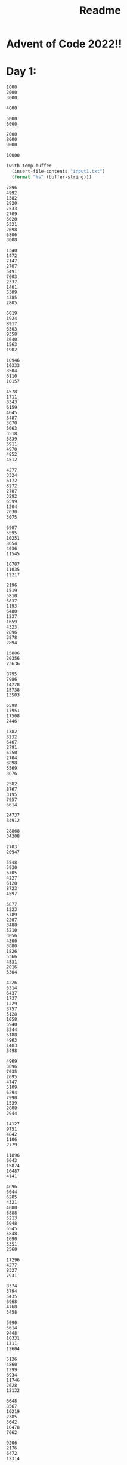 #+title: Readme

* Advent of Code 2022!!

* Day 1:
#+name: example-input
#+begin_example
1000
2000
3000

4000

5000
6000

7000
8000
9000

10000
#+end_example

#+name: input-1
#+begin_src emacs-lisp
(with-temp-buffer
  (insert-file-contents "input1.txt")
  (format "%s" (buffer-string)))
#+end_src

#+RESULTS: input-1
#+begin_example
7896
4992
1382
2920
7533
2709
6020
5321
2698
6806
8008

1340
1472
7147
2707
5491
7003
2337
1401
5309
4385
2805

6019
1924
8917
6303
9358
3640
1563
1902

10946
10333
8504
6110
10157

4578
1711
3343
6159
4045
3487
3070
5663
3518
5839
5911
4970
4852
4512

4277
3324
6172
8272
2707
3292
6599
1204
7030
3075

6907
5595
10251
8654
4036
11545

16787
11035
12217

2196
1519
5810
6837
1193
6480
1237
1659
4323
2896
3878
2894

15886
20356
23636

8795
7986
14228
15738
13503

6598
17951
17508
2446

1382
3232
6467
2791
6250
2704
3898
5569
8676

2582
8767
3195
7957
6614

24737
34912

28868
34308

2703
20947

5548
5930
6705
4227
6120
8723
4597

5877
1223
5789
2207
3488
5210
3056
4300
3880
1826
5366
4531
2016
5304

4226
5314
6437
1737
1229
3757
5128
1058
5940
3344
5188
4963
1403
5498

4969
3096
7035
2695
4747
5109
6294
7990
1539
2608
2944

14127
9751
4842
1106
2779

11896
6643
15874
10487
4141

4696
6644
6285
4321
4080
6888
5213
5048
6545
5848
1690
5351
2560

17296
4277
8327
7931

8374
3794
5435
6968
4768
3458

5090
5614
9448
10331
1311
12604

5126
4860
1299
6934
11746
2628
12132

6648
8567
10219
2385
3642
10478
7662

9206
2176
6472
12314

7006
9478
2742
12074
11993
3221

2458
4271
6417
13749
5411

7826
4566
10845
4535
5673
8305

8264
11302
7040
9481
9935
6624
8376

10460
20936

3456
3498
6808
7408
5543
3673
6672
6650
7560
2477
6505

6943
3217
6235
5079
1386
3453
1736
4569
1422
2804
5807

2241
1925
3348
4805
2575
3656
1379
5628
2348
4652
5052
5788
4128
2160

4839
3854
3192
4055
1892
5418
6415
1645
1609
3844
3097
2117
4043

6996
16021
23549

5493
5824
7101
5017
8221
5407
1963
6083

4896
18916
17584
19464

2897
1198
1847
4416
3086
2006
1743
1387
3390
1416
4713
3831
2789
5146
2220

9452
8265
6453
2831
3803
1928
1047
5087
9454

2885
1518
5218
2629
5204
3715
4468
4399
3020
5194
5361
4566
5875
3995
3081

5435
3159
1378
1333
4491
5405
4858
3744
5468
2313
3014
2236

7027
5112
6675
1149
5519
7197
5210
3811
1259
3794
2700
6518

6066
2040
1948
2972
3816
1477
4477
3085
4169
1245
5008
2016
4449
1544
1511

5909
3378
12050
6988
11093
8034
2552

5647
7225
1416
4531
2148
5176
1086
1268
3907

8824
12672
6094
4105

9982
1255
5102
2060
8348
8610
9019

6442
8353
2849
6823
5061
8540

1020
4819
2371
6452
2589
2140
3018
6422
2079
1049
4183
1959
6889

3370
20341
6283

3568
8914
2474
1840
1092
2901
4619

5489
5048
2151
1275
4555
6105
6393
5439
1175
3143
1039
6159
4280

25302
11104

16342
19486
6818
5872

4287
7300
5106
6009
5397
4743
8786
5374
7723
3342

7830
4687
3639
5942
8019
7531
4763
8086

2928
12662
1729
15599
7031

4504
8351
3310
2860
7474
1052
7088
7300
7653

3800
3285
2244
6146
1527
2496
3373
2935
4073
2708
5854
4532
4265

38782

3895
2886
3397
10665
7954
5994

3830
4381
4042
3631
2109
2742
2748
1117
2772
1921
4357
2960
4504
6021
2300

5684
30508

5467
4827
7991
4299
4152
7070
1911
1345
5607
6490
5631

2288
4534
1402
2221
2137
4623
5745
1848
1638
2562
1095
2539
4090
3929
4330

3776
11693
1189
2039
2662
11224
9212

3778
1619
4008
1706
1926
3844
5194
3554
6272
2988
4779
5481
1443
6297

1712
6076
7332
5267
6685
2555
4517
8692
1819

23640
10894
25482

10592
9277
1228
1197
9162
4838
3783
2691

15579
16090
5228
4273
5288

4044
10911
4767
8658
5775
9369
5332

8063
4322
5109
6744
5653
9544
2610
2241

3885
1140
10508
11910
6096

7234
15371
10892
15338
12191

3698
3413
3783
3362
1828
1302
3426
3147
5558
2644
3636
5842
5261
3312
3164

3088
1303
2194
5841
5330
5986
4108
4571
7161
6276
5920
5011

6546
30555

5922
2401
4792
7175
7942
5040
3601
2213
6802
2244
6891

2694
7905
6046
3782
5591
3665
4195
4579
4300
1822

6308
2993
5663
4780
6638
6503
6307
4682
7281
4580
7441
5611

9706
4619
2108
8345
2422
12140
9146

4984
10121
4062
3797
5130
1641
11492

7592
9412
5474
7809
8073
2056
3839
3557

7893
3556
9427
2836
10256

4410
3041
2124
5830
4200
4102
5146
3355
4318
5422
4992
1979
2696
5277
4058

13134
35366

5363
1706
4925
5967
8514
3362
1424
4427
8906

2891
4388
10112
3409
2477
1138
3790
4712

9130
4622
9723
4660
2778
1083
2326
9254

3221
4739
3752
1220
10337
1159
2367
1900

2038
5545
5904
5378
4334
2897
5745
3670
4773
3087
5760
4026
3719
3084

8674
8656
4162
5125
4183
3496
7379
6150
5225
8014

10321
16081
6163
2030

31755
18352

1666
15493
8858
15689

1903
7006
9002
5067
9397
8703
7534
8188
4983

4398
12055
6820
2412
10308
11231

5914
9582
4568
7679
5867
5798
2955
7834
1833

2554
1886
4590
3753
3161
4039
2435
1172
2690
4564
5160
3715
2834
6074
1251

9837
4501
3669
7682
2762
6072
8731
2324

7030
6956
3040
2185
4717
2907
5255
1194
1309
5100
5630
5164

18808
5780
13062
16131

5436
13758
12390
14884

5344
3178
1907
6945
6435
3985
3637
6984
2108
2282

6870
3774
4149
3361
3208
3696
4265
2295
7068
4365
6729

9828
3819
7654
2391
11354
6751

5409
6025
6772
4005
6894
2723
2485
5866
5744
1804
2509
3285
5663

6630
7966
6366
2854
3478
6566
3790
4047
8471
5911

5930
4813
10365
1430

13119
11915
4732
9949
13699
9790

3413
3027
5513
3320
4421
2507
5781
2622
5472
6590
2021
2164
4106

49386

3656
7422
6157
5982
3944
5726
2628
6618
6138
2186
4744

33805

9976
4213
4359
3723

4106
1423
3334
5115
3819
1308
2652
5954
4439
2188
3415
1104
2973
1681
4704

64085

1097
4369
3803
3247
5135
6928
3419
2418
5130
2555
3043

4831
2425
2023
1667
6410
6422
5851
4966
6721
5312
3792
6700
1545

1742
5176
8587
9261
15254

3097
6016
5558
3004
4372
1986
5576
6105
1709
1326
4997
5528
2823
3072

1228
2891
3056
5874
2267
2232
1754
3979
1881
6633
1889
5506
4377

3703
6310
1020
4891
4911
2913
3888
4642
1963
3716
2222
4528
1030
6081

10172
1472
6212
9125
9365
7866
3525
4752

2546
2326
5739
1010
4724
5324
2495
2999
5272
1937
4396
6333
3632

2944
1285
3457
1980
2346
5712
5088
3718
2036
6725

4335
5577
4533
3275
4297
2774
5029

1396
5993
4058
1095
4388
1843
1643
6192
2801
2583
4286
5483
2308
1577

1584
7552
8133
9503
1989

4584
7691
4707
5757
2519
2097
1460
6651
3569
1159

9366
3998
2020
2598
2166
3298
6533
1323

10007
2282
10952
3217
8819
7164

3095
1126
1893
1540
3172
2310
2566
2438
4431
3423
6675

4131
9513
11678
5248
7769
3887
3494

5382
1013
4021
7366
12330
13746

3536
4407
1205
6210
1388
6202
5314
3286
6888
3049
3946
3684
4187

1934
1285
3262
4136
5790
1340
2597
2992
3008
5698
3688
3086
2459
2413
4769

2150
1030
3068
3747
5417
4237
3311
5081
4846
5555
4650
3830
2209
3069

9935
9564
15110

3038
2079
1059
4905
4104
3502
6338
1366
5990
6073
4692
4706
3474
3469

5845
1176
5553
4578
3868
6154
4799
5079
5927
4185
1806
4449
6248

1280
2823
1372
5899
2547
5738
1545
1046
2917
4931
6094
3690
5021
4657
1214

3046
4952
1138
2373
1412
4848
5772
4750
4741
5752
5977
5270
5526
3509
1793

3228
9849
11815
6507
10144
4756

5119
1764
1718
4813
3662
4731
2755
1315
1975
5716
4859
4748
4809
1296
1689

2909
7209
6124
3235
4089
1271
6220
10328

5630
10237
5572
1065
2126
7181

32487
2379

2718
4228
7834
6711
7619
6321
1080
8584
6860
6542

5106
8514
6109
1204
5159
7935
7292
8114

5898
4837
6825
4587
1021
5713
4862
3864
2022
1129
4444
6439
4369

8875
7916
2177
2085
8103
7908
6266
9099

23274
30650

5537
21092
21841

5852
9025
4459
4883
2577
4679
5673
1548
6726

4034
2542
15179
6499
3472

2228
5558
7863
5080
6441
2064
1676
8473

18854
5610
18471

1196
3063
13221
19006

37369
24756

4271
6806
6381
6363
5221
5729
3829
7832
1150
3352
3210

1422
2606
6070
4950
4300
4023
1862
5027
5668
5058
3969
2359
5394
6001

12165
13318
11945
12507
11398

9539
8607
7451
11189
11056
3209

5845
2759
4046
3838
2768
1168
1237
6370
3384
3938
3946
5028
2603

20671
8067
7232

7376
3530
3343
4917
6712
5080
5846
2774
3020
5738
5500

5185
2455
6887
7349
1917
2435
2458
3676
1783
8567

5585
3750
2664
6867
1506
6830
1279
7877
2757
4091
2731

11132

6128
2421
5519
4390
6457
2769
1410
3365
5682
5685
1502
3245

1265
7559
8923
1805
9738
3780
9131

3052
5440
1672
3462
1053
2902
2137
5053
4905
3544
4374
2718
5799

24868
18500
13495

4653
5142
2117
2908
2324
4335
1096
6733
2380
5352
1830
1893
2491

3142
4111
4577
6019
1075
2596
4950
5814
5880
5573
3672
2623
5602
1032
5599

7365
2959
6303
6111
4607
6530
4873
4367
3776

16700
7439
4758
6160

4203
1817
2941
5662
1387
1698
3031
3718
6087
4971
5592
4460
5271
3867
4998

22671
4704
23657

5028
5059
4212
1200
2284
6082
4589
4383
4682
1243
6449
1380
4515

10431
11132
13078
3070
8963
1329

3931
6924
5760
2448
4709
13742

4493
4759
5130
5004
7898
8508
6718
2769
5103
4254

2261
4383
1602
3767
4634
3704
4242
6316
5351
3531
3470
3904

3541
2879
1596
4477
1209
2089
4365
4813
1830
1069
2994
6076
3379
4130
4102

11774
16285
15432

1364
3558
5162
4115
2730
3464
2673
4541
5020
5299
3199
3221
4372

2696
2080
4206
1901
6091
4955
2674
2184
4977
4339
1011
3766
5911
5316
3703

21030

6714
3093
1168
1507
5134
6516
1572
8383

5080
7055
6559
4514
7036
7348
5836
2223
1996
4888
3666

25117
18822

2855
4165
4812
8068
6471
4447
4482
4775
1002

5999
5674
4022
7403
5593
6164
5109
6856
3449
1689
3727
2115

5781
4639
3684
4010
4018
1004
3081
1003
1702
1457
1301
2122
2014
5790

6373
1849
4389
5772
4888
7981
4238
1476
5550
2922

1513
8603
5489
6664
4505
7378
4185
8087
6799

6482
3622
5516
6214
6243
6214
4711
3038
3398
5483
3145
3536

9125
5549
8576
5240
6032
7952
5140
7580

6079
2048
4407
5706
2535
4588
5182
3204
5287
5221
2457
6932
4174

5505
1576
13849
5436
2535
3865

2178
5420
1013
6435
3810
2903
5079
4332
6257
1344
4511
3127
6464

3805
2215
1614
2501
1067
1874
6199
1733
2146
6581
3514
1175
1099

6473
3376
4934
5773
4970
7229
5716
1014
7507
6012

3636
3377
5729
2413
6252
3314
2928
2317
1157
2788
3842
3906
4650
5338

5103
2724
3794
1431
5838
3971
2107
6475
1746
5986
3736
6345
4124
5664

3774
2420
1478
2100
2608
1168
1584
1266
1346
1262
6217
6392
2148
4525

3294
14112
2438
13482
4287

10170
4078
4238
3724
8472
9110
5386
3743

10397
11155
4476
7990
8374
3340
4575

27723

7777
9699
8470
1721
7728
1288
4458
3428

12000
5191
8549
9184
3081
11587
9430

13626
2596
12534
7672
5161
1160

7830
3505
7940
4756
6977
3085
2639
6439
4919
1421
5196

2714
1424
7020
8593
1436
7652
1146
4168
2069
5958

38215

1436
6327
10725
4280
4509
10301
5183
5166

6068
8243
6171
5575
9093
6123
2831
5664
6278

4093
4619
2578
5902
1131
3288
4886
4994
6088
6377
1852
4254
1419
1504

7127
8649
2523
8023
3063
2677
1759
8632
7805
2999

3419
1111
5599
1055
3407
4964
3556
7249
1100
7148
1852
1549

5414
11474
1685
8818
10288
6138
1983

23129
2195

3104
1599
2327
3640
2230
2791
2344
1035
1046
3399
5096
1067
1987
5786
1395

32647
10609

6020
2279
8718
3103
7022
6464
6180
3968
3275

3221
5381
6110
1860
4557
4705
3658
4172
5002
5578
1355
4114
3501
4821

1312
1921
2644
5044
3336
4520
1253
3184
3732
6754
2139
#+end_example

** Part 1
*** elisp
#+name: max-total-calories
#+begin_src emacs-lisp :var input=example-input
(seq-max (mapcar (lambda (i)
                   (apply '+ i))
                 (mapcar '(lambda (l)
                            (mapcar 'string-to-number (s-split ":" l)))
                         (s-split "::" (s-replace "\n" ":" input)))))

#+end_src

#+RESULTS:
: 24000


 #+call: max-total-calories(input-1)

 #+RESULTS:
 : 68787
** Part 2
*** elisp
#+name: top3-max-total-calories
#+begin_src emacs-lisp :var input=example-input
(apply '+ (subseq (sort (mapcar (lambda (i)
                (apply '+ i))
              (mapcar '(lambda (l)
                         (mapcar 'string-to-number (s-split ":" l)))
                      (s-split "::" (s-replace "\n" ":" input))))
              '>)0 3))
#+end_src

#+RESULTS:
: 45000

#+call: top3-max-total-calories(input-1)

#+RESULTS:
: 198041
